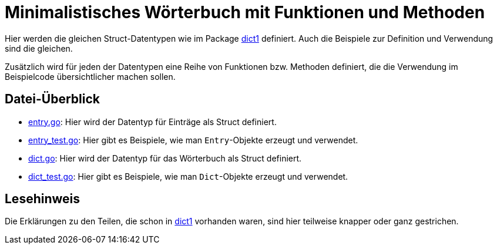 = Minimalistisches Wörterbuch mit Funktionen und Methoden

Hier werden die gleichen Struct-Datentypen wie im Package link:dict1/README.adoc[dict1]
definiert. Auch die Beispiele zur Definition und Verwendung sind die gleichen.

Zusätzlich wird für jeden der Datentypen eine Reihe von Funktionen bzw. Methoden
definiert, die die Verwendung im Beispielcode übersichtlicher machen sollen.

== Datei-Überblick

* link:entry.go[]:
  Hier wird der Datentyp für Einträge als Struct definiert.
* link:entry_test.go[]:
  Hier gibt es Beispiele, wie man `Entry`-Objekte erzeugt und verwendet.
* link:dict.go[]:
  Hier wird der Datentyp für das Wörterbuch als Struct definiert.
* link:dict_test.go[]:
  Hier gibt es Beispiele, wie man `Dict`-Objekte erzeugt und verwendet.
  
== Lesehinweis

Die Erklärungen zu den Teilen, die schon in link:dict1/README.adoc[dict1] vorhanden waren,
sind hier teilweise knapper oder ganz gestrichen.
